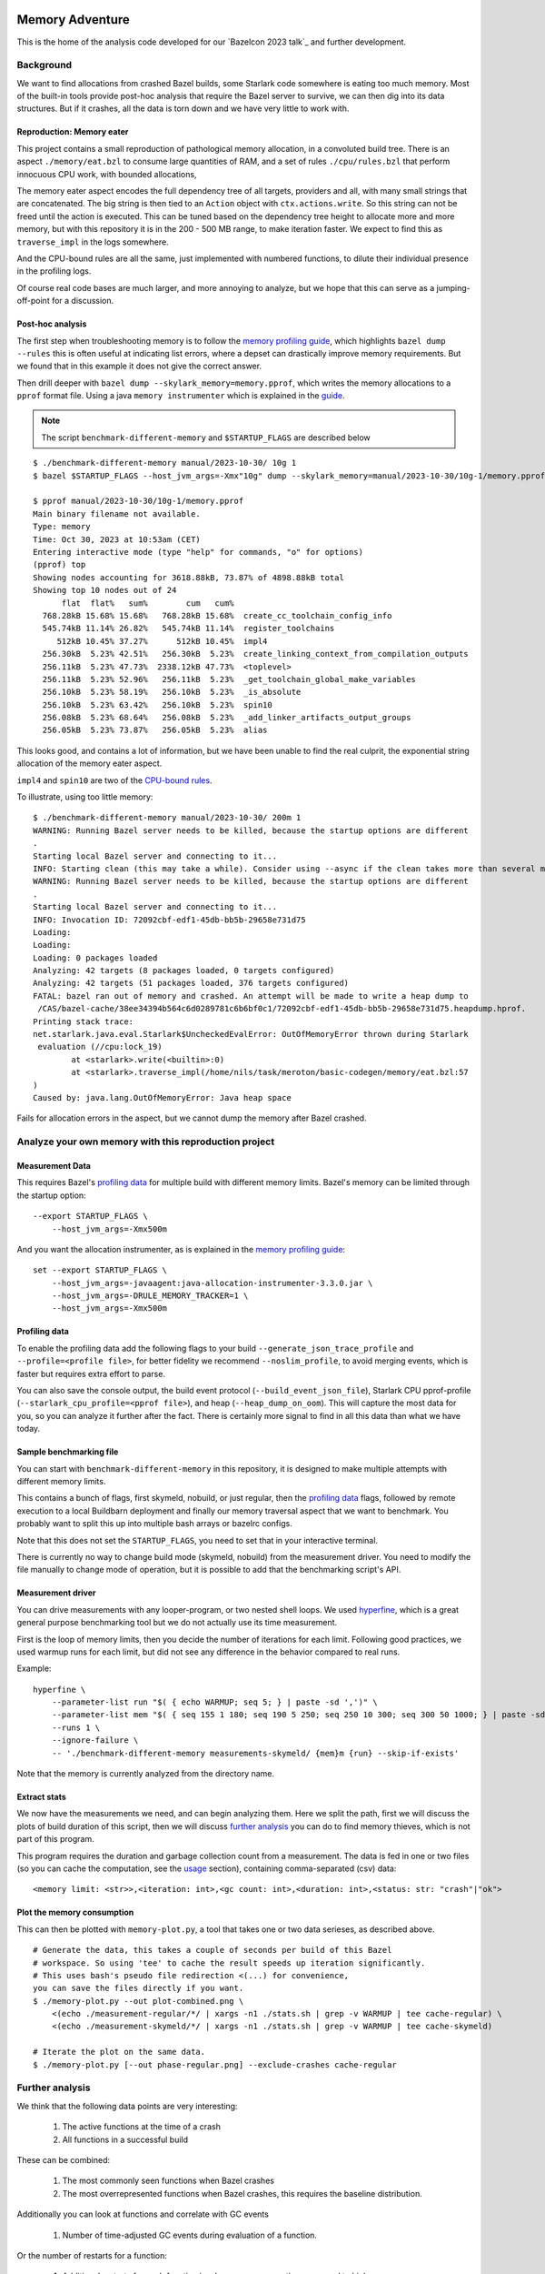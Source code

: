 Memory Adventure
~~~~~~~~~~~~~~~~

This is the home of the analysis code developed for our `Bazelcon 2023 talk`_
and further development.

.. TODO: Add link when it is available.

Background
==========

We want to find allocations from crashed Bazel builds,
some Starlark code somewhere is eating too much memory.
Most of the built-in tools provide post-hoc analysis
that require the Bazel server to survive, we can then dig into its data structures.
But if it crashes, all the data is torn down and we have very little to work with.

Reproduction: Memory eater
--------------------------

This project contains a small reproduction of pathological memory allocation,
in a convoluted build tree.
There is an aspect ``./memory/eat.bzl`` to consume large quantities of RAM,
and a set of rules ``./cpu/rules.bzl`` that perform innocuous CPU work, with bounded allocations,

.. _memory-bound aspect:

The memory eater aspect encodes the full dependency tree of all targets,
providers and all, with many small strings that are concatenated.
The big string is then tied to an ``Action`` object with ``ctx.actions.write``.
So this string can not be freed until the action is executed.
This can be tuned based on the dependency tree height to allocate more and more memory,
but with this repository it is in the 200 - 500 MB range,
to make iteration faster.
We expect to find this as ``traverse_impl`` in the logs somewhere.

.. _CPU-bound rules:

And the CPU-bound rules are all the same,
just implemented with numbered functions,
to dilute their individual presence in the profiling logs.

Of course real code bases are much larger, and more annoying to analyze,
but we hope that this can serve as a jumping-off-point for a discussion.

Post-hoc analysis
-----------------

The first step when troubleshooting memory is to follow the `memory profiling guide`_,
which highlights ``bazel dump --rules``
this is often useful at indicating list errors,
where a depset can drastically improve memory requirements.
But we found that in this example it does not give the correct answer.

Then drill deeper with ``bazel dump --skylark_memory=memory.pprof``,
which writes the memory allocations to a ``pprof`` format file.
Using a java ``memory instrumenter`` which is explained in the `guide`_.

.. _guide: `memory profiling guide`_

.. note::

    The script ``benchmark-different-memory`` and ``$STARTUP_FLAGS`` are described below

::

    $ ./benchmark-different-memory manual/2023-10-30/ 10g 1
    $ bazel $STARTUP_FLAGS --host_jvm_args=-Xmx"10g" dump --skylark_memory=manual/2023-10-30/10g-1/memory.pprof

    $ pprof manual/2023-10-30/10g-1/memory.pprof
    Main binary filename not available.
    Type: memory
    Time: Oct 30, 2023 at 10:53am (CET)
    Entering interactive mode (type "help" for commands, "o" for options)
    (pprof) top
    Showing nodes accounting for 3618.88kB, 73.87% of 4898.88kB total
    Showing top 10 nodes out of 24
          flat  flat%   sum%        cum   cum%
      768.28kB 15.68% 15.68%   768.28kB 15.68%  create_cc_toolchain_config_info
      545.74kB 11.14% 26.82%   545.74kB 11.14%  register_toolchains
         512kB 10.45% 37.27%      512kB 10.45%  impl4
      256.30kB  5.23% 42.51%   256.30kB  5.23%  create_linking_context_from_compilation_outputs
      256.11kB  5.23% 47.73%  2338.12kB 47.73%  <toplevel>
      256.11kB  5.23% 52.96%   256.11kB  5.23%  _get_toolchain_global_make_variables
      256.10kB  5.23% 58.19%   256.10kB  5.23%  _is_absolute
      256.10kB  5.23% 63.42%   256.10kB  5.23%  spin10
      256.08kB  5.23% 68.64%   256.08kB  5.23%  _add_linker_artifacts_output_groups
      256.05kB  5.23% 73.87%   256.05kB  5.23%  alias

This looks good, and contains a lot of information,
but we have been unable to find the real culprit,
the exponential string allocation of the memory eater aspect.

``impl4`` and ``spin10`` are two of the `CPU-bound rules`_.

To illustrate, using too little memory::

    $ ./benchmark-different-memory manual/2023-10-30/ 200m 1
    WARNING: Running Bazel server needs to be killed, because the startup options are different
    .
    Starting local Bazel server and connecting to it...
    INFO: Starting clean (this may take a while). Consider using --async if the clean takes more than several minutes.
    WARNING: Running Bazel server needs to be killed, because the startup options are different
    .
    Starting local Bazel server and connecting to it...
    INFO: Invocation ID: 72092cbf-edf1-45db-bb5b-29658e731d75
    Loading:
    Loading:
    Loading: 0 packages loaded
    Analyzing: 42 targets (8 packages loaded, 0 targets configured)
    Analyzing: 42 targets (51 packages loaded, 376 targets configured)
    FATAL: bazel ran out of memory and crashed. An attempt will be made to write a heap dump to
     /CAS/bazel-cache/38ee34394b564c6d0289781c6b6bf0c1/72092cbf-edf1-45db-bb5b-29658e731d75.heapdump.hprof.
    Printing stack trace:
    net.starlark.java.eval.Starlark$UncheckedEvalError: OutOfMemoryError thrown during Starlark
     evaluation (//cpu:lock_19)
            at <starlark>.write(<builtin>:0)
            at <starlark>.traverse_impl(/home/nils/task/meroton/basic-codegen/memory/eat.bzl:57
    )
    Caused by: java.lang.OutOfMemoryError: Java heap space

Fails for allocation errors in the aspect,
but we cannot dump the memory after Bazel crashed.

Analyze your own memory with this reproduction project
======================================================

Measurement Data
----------------

This requires Bazel's `profiling data`_ for multiple build with different memory limits.
Bazel's memory can be limited through the startup option::

    --export STARTUP_FLAGS \
        --host_jvm_args=-Xmx500m

And you want the allocation instrumenter, as is explained in the `memory profiling guide`_::

    set --export STARTUP_FLAGS \
        --host_jvm_args=-javaagent:java-allocation-instrumenter-3.3.0.jar \
        --host_jvm_args=-DRULE_MEMORY_TRACKER=1 \
        --host_jvm_args=-Xmx500m

.. _memory profiling guide: https://bazel.build/rules/performance#memory-profiling

Profiling data
--------------

To enable the profiling data add the following flags to your build
``--generate_json_trace_profile`` and ``--profile=<profile file>``,
for better fidelity we recommend ``--noslim_profile``, to avoid merging events,
which is faster but requires extra effort to parse.

You can also save the console output, the build event protocol (``--build_event_json_file``),
Starlark CPU pprof-profile (``--starlark_cpu_profile=<pprof file>``),
and heap (``--heap_dump_on_oom``). This will capture the most data for you,
so you can analyze it further after the fact.
There is certainly more signal to find in all this data than what we have today.

Sample benchmarking file
------------------------

You can start with ``benchmark-different-memory`` in this repository,
it is designed to make multiple attempts with different memory limits.

This contains a bunch of flags, first skymeld, nobuild, or just regular,
then the `profiling data`_ flags,
followed by remote execution to a local Buildbarn deployment
and finally our memory traversal aspect that we want to benchmark.
You probably want to split this up into multiple bash arrays or bazelrc configs.

Note that this does not set the ``STARTUP_FLAGS``,
you need to set that in your interactive terminal.

There is currently no way to change build mode (skymeld, nobuild) from the measurement driver.
You need to modify the file manually to change mode of operation,
but it is possible to add that the benchmarking script's API.

.. TODO: Setup "$@" to accept flags.

.. TODO: Set STARTUP_FLAGS in the script if they are missing.

Measurement driver
------------------

You can drive measurements with any looper-program, or two nested shell loops.
We used `hyperfine`_,
which is a great general purpose benchmarking tool
but we do not actually use its time measurement.

First is the loop of memory limits,
then you decide the number of iterations for each limit.
Following good practices, we used warmup runs for each limit,
but did not see any difference in the behavior compared to real runs.

Example::

    hyperfine \
        --parameter-list run "$( { echo WARMUP; seq 5; } | paste -sd ',')" \
        --parameter-list mem "$( { seq 155 1 180; seq 190 5 250; seq 250 10 300; seq 300 50 1000; } | paste -sd ',')" \
        --runs 1 \
        --ignore-failure \
        -- './benchmark-different-memory measurements-skymeld/ {mem}m {run} --skip-if-exists'

Note that the memory is currently analyzed from the directory name.

.. TODO: parse it from the profile, or write to a file in the directory.

.. _hyperfine: https://github.com/sharkdp/hyperfine

Extract stats
-------------

We now have the measurements we need, and can begin analyzing them.
Here we split the path, first we will discuss the plots of build duration of this script,
then we will discuss `further analysis`_ you can do to find memory thieves,
which is not part of this program.

This program requires the duration and garbage collection count from a measurement.
The data is fed in one or two files (so you can cache the computation, see the `usage`_ section),
containing comma-separated (csv) data::

    <memory limit: <str>>,<iteration: int>,<gc count: int>,<duration: int>,<status: str: "crash"|"ok">


Plot the memory consumption
---------------------------

This can then be plotted with ``memory-plot.py``,
a tool that takes one or two data serieses, as described above.

.. _usage:

::

    # Generate the data, this takes a couple of seconds per build of this Bazel
    # workspace. So using 'tee' to cache the result speeds up iteration significantly.
    # This uses bash's pseudo file redirection <(...) for convenience,
    you can save the files directly if you want.
    $ ./memory-plot.py --out plot-combined.png \
        <(echo ./measurement-regular/*/ | xargs -n1 ./stats.sh | grep -v WARMUP | tee cache-regular) \
        <(echo ./measurement-skymeld/*/ | xargs -n1 ./stats.sh | grep -v WARMUP | tee cache-skymeld)

    # Iterate the plot on the same data.
    $ ./memory-plot.py [--out phase-regular.png] --exclude-crashes cache-regular

Further analysis
================

We think that the following data points are very interesting:

    1. The active functions at the time of a crash
    2. All functions in a successful build

These can be combined:

    1. The most commonly seen functions when Bazel crashes
    2. The most overrepresented functions when Bazel crashes,
       this requires the baseline distribution.

Additionally you can look at functions and correlate with GC events

    1. Number of time-adjusted GC events during evaluation of a function.

Or the number of restarts for a function:

    1. Additional restarts for each function in a low memory execution compared to high memory
    2. Correlation of restarts in other functions.
       Maybe a function causes other functions to restart,
       so see if a correlated, or concurrent measure of restarts can be bound to all active threads.

And much much more, please tell us your ideas.

Basic Analysis
--------------

Some basic measurements for memory pressure through garbage collection
were implemented in ``parse-profile.py`` as part of the exploratory work,
you can look at them, but we did not see any interesting signals.

Documentation for the example project itself
~~~~~~~~~~~~~~~~~~~~~~~~~~~~~~~~~~~~~~~~~~~~

.. note::

    This is a forked from https://github.com/meroton/bazel-examples

Building
========

This project shows an example of a cc program that depends on generated code,
through a cc_library, that can optionally be statically linked.
And this has a rudimentary rule for that code generation.

There is also a linter aspect for the python code, that is configured with a toolchain.

::

    $ bazel query //... --output=maxrank
    0 //:Runner
    0 //:test
    0 //toolchain:ruff_toolchain
    0 //:Touch
    0 //config:ConfiguredBinary
    0 //toolchain:ruff
    0 //config:Runner
    0 //Parameters:filter
    1 //Library:Static
    1 //config:debug_build
    1 //toolchain:toolchain_type
    1 //:capture
    1 //config:opt_build
    2 //:Program
    3 //Library:Library
    4 //Parameters:Parameters
    5 //Parameters:Generate
    5 //config:config_file

The main points to build and run are ``//:Runner`` and ``//:Program``.
This compiles all the code and generated defines that are printed below::

    $ bazel run //:Program
    Target //:Program up-to-date:
      bazel-bin/Program
    Hello: Meroton 105%

    # There is also a python runner to execute the program
    bazel run //:Runner
    Target //:Runner up-to-date:
      bazel-bin/Runner
    Hello: Meroton 105%
    1: from
    2: python

The generated code is available here::

    $ bazel build //Parameters
    Target //Parameters:Parameters up-to-date:
      bazel-bin/Parameters/Parameters.h

    # This code generator is handled by a bazel rule
    $ bazel run //Parameters:Generate -- --help
    Target //Parameters:Generate up-to-date:
      bazel-bin/Parameters/Generate
    usage: Generate.py [-h] --output OUTPUT --base BASE inputs [inputs ...]
    ...

Query
=====

The basic use for query is to show what targets are available
and what kinds they are::

    $ bazel query //...
    $ bazel query --output=label_kind //...

And advanced use can show dependencies between targets
and limit scopes::

    # all dependencies within //Library/...
    $ bazel query 'deps(//:Runner) intersect //Library/...'
    $ bazel query --output=label_kind 'allpaths(//:Runner, //Parameters)'
    cc_binary rule //:Program
    py_binary rule //:Runner
    cc_library rule //Library:Library
    codegen rule //Parameters:Parameters

    # We also depend on the python code generation tool
    $ bazel query --output=label_kind 'allpaths(//:Runner, //Parameters:all)'
    ...
    py_binary rule //Parameters:Generate

    # But not if we disable implicit and tool dependencies (--notool_deps)
    # This is the same as the allpaths query.
    $ bazel query --output=label_kind --noimplicit_deps 'allpaths(//:Runner, //Parameters:all)'
    cc_binary rule //:Program
    py_binary rule //:Runner
    cc_library rule //Library:Library
    codegen rule //Parameters:Parameters


We can find targets expanded by macros, and filter based on the macro name
"generator_function" is the old name for "macro", some such old names leak through the Bazel abstractions.

If we had a "write_source_file" target and macro, this would show both a write and a test target.
You could add that for the reference output of ``//:Program``!
https://github.com/bazelbuild/bazel-skylib/blob/main/docs/write_file_doc.md

::

    $ bazel query 'attr(generator_function, diff_test, //:all)'
    _diff_test rule //:test

Macros can be expanded to see all the attributes,
compare this to what you see in the BUILD file.
There is also a stack trace with filepaths to open all relevant BUILD and .bzl files.::

    $ bazel query --output=build //:test
    # /home/nils/task/meroton/basic-codegen/BUILD.bazel:48:10
    _diff_test(
      name = "test",
      generator_name = "test",
      generator_function = "diff_test",
      generator_location = "/home/nils/task/meroton/basic-codegen/BUILD.bazel:48:10",
      file1 = "//:reference.txt",
      file2 = "//:capture",
      is_windows = select({"@bazel_tools//src/conditions:host_windows": True, "//conditions:default": False}),
    )
    # Rule test instantiated at (most recent call last):
    #   /home/nils/task/meroton/basic-codegen/BUILD.bazel:48:10                                                               in <toplevel>
    #   /home/nils/.cache/bazel/_bazel_nils/38ee34394b564c6d0289781c6b6bf0c1/external/bazel_skylib/rules/diff_test.bzl:169:15 in diff_test
    # Rule _diff_test defined at (most recent call last):
    #   /home/nils/.cache/bazel/_bazel_nils/38ee34394b564c6d0289781c6b6bf0c1/external/bazel_skylib/rules/diff_test.bzl:140:18 in <toplevel>

    $ bazel query --output=build //:capture
    # /home/nils/task/meroton/basic-codegen/BUILD.bazel:39:8
    genrule(
      name = "capture",
      tools = ["//:Program"],
      outs = ["//:XXXXXXXXXXXXXXXXXXXXXXXXXXXXXXX"],
      cmd = "\n        ./$(location Program) > \"$@\"\n    ",
    )

We can also look for certain kinds of rules with the ``kind`` function: ``kind(<regexp>, <pattern>)``.::

    $ bazel query 'kind(config_setting, //...)'
    config_setting rule //config:debug_build
    config_setting rule //config:opt_build

Source files are also available, though they are not themselves part of the wildcard for ``//...``::

    $ bazel query --output=label 'kind("source file", deps(//...))' | grep '^//'
    //:Main.c
    //:reference.txt
    //:run.py
    //:touch.sh
    //Library:Library.c
    //Library:Library.h
    //Parameters:Generate.py
    //Parameters:Parameters.json
    //config:main.c
    //config:run.py

Without the ``grep`` we see source files from external repositories too!

External repositories
---------------------

Can be shown::

    bazel query //external:'*'

There are probably more than you thought, most of them are built in to Bazel,
and not actually used in this repository.
However, the real name ``@<repo>//...`` must be used to query for dependency paths.::

    $ bazel query 'allpaths(//..., //external:*)'
    INFO: Empty results

Cquery
======

Cquery is used to query the configured graph, where selects are followed.
So we only see dependencies for desired options and operating systems.
You can always query for a different operating system than your own,
just disable the auto-platform-configuration (if it is enabled),
it will automatically add --config=linux and so on.

    --noenable_platform_specific_config

Follow selects
--------------

We have a configured dependency in ``//config:ConfiguredBinary``.
With just query we see that it depends of both the regular and the statically linked library.::

    bazel query 'deps(//config:ConfiguredBinary, 1) intersect //Library:all'
    cc_library rule //Library:Library
    cc_static_library rule //Library:Static

But the ``config_setting`` are mutually exclusive, based on the ``--compilation_mode={fastbuild,opt,debug}`` value.
The flag is customarily used in its short form ``-c=<value>``, and ``fastbuild`` is the default.

bash ::

    $ diff \
        <(bazel cquery $TERSE -c fastbuild 'deps(//config:ConfiguredBinary, 1) intersect //Library:all') \
        <(bazel cquery -c opt 'deps(//config:ConfiguredBinary, 1) intersect //Library:all')
    1c1
    < //Library:Library (ca63adb)
    ---
    > //Library:Static (bfe6c4d)

This switch will also show up visually in the ``graph`` output format.

Graph
-----

Here is an example that shows the configuration of all targets in a graph.
We do some ``sed`` to make it look nicer.::

    $ bazel cquery                             \
        --notool_deps --noimplicit_deps        \
        'deps(//:Runner)' --output=graph       \
        | sed                                  \
            -e 's/(ca63adb)/(Generated)/g'     \
            -e 's/(null)/(Source)/g'           \
            -e '{/->/b; s/(Source)"/& [style=filled, fillcolor='lightgreen']/}'
    digraph mygraph {
      node [shape=box];
      "//:Runner (Generated)"
      "//:Runner (Generated)" -> "//:Program (Generated)"
      "//:Runner (Generated)" -> "//:run.py (Source)"
      "//:Runner (Generated)" -> "@rules_python//python/runfiles:runfiles (Generated)"
    ...

This can be rendered to an svg with ``graphviz`` and the ``dot`` program.

   $ bazel cquery ... | dot -Tsvg -o graph.svg

Config hash
-----------

In this example the config hash is "ca63adb", it may differ for you,
update the ``sed`` command accordingly.

    $ bazel cquery //:Runner
    //:Runner (ca63adb)

You can inspect this with ``bazel config`` to show platforms and many, many, more options.::

    $ bazel config ca63adb | head
    INFO: Displaying config with id ca63adb
    BuildConfigurationValue ca63adb307a1bd0f693440015ddae19ec8302707b6d51da41eab328714b1af2a:
    Skyframe Key: BuildConfigurationKey[ca63adb307a1bd0f693440015ddae19ec8302707b6d51da41eab328714b1af2a]
    ...

ST hash
-------

This example does not have any ST hashes, they stick out from config hashes, in that they have ``ST_`` in the middle.
Those are created by transitions that change the config of a target,
and cannot be printed directly with ``bazel config <ST hash>``.
You need their config hash, which can be found by calling ``bazel config`` without any arguments.::

    $ bazel config | grep <ST hash>

This will give you the config hash.

Providers and output groups
---------------------------

There is a cquery Starlark file in the project root ``output_groups.cquery``
that can be used to list all providers and output groups of a target.
And pretty-print some of them, you would typically create such pretty printers for all internal providers.
It helps a lot during rule development to inspect the rule outputs,
and keep that code out of the implementation.
To select the prints interactively rather than coding in print-statements.

It also servers as a basis for powerful shell completion tools.
This was used to develop the Codegen code,
see block comments in ``Parameters/BUILD.bazel`` and ``Parameters/Codegen.bzl``.

::

    $ bazel cquery --output=starlark --starlark:file=output_groups.cquery //:Program
    providers:
       - CcInfo
       - InstrumentedFilesInfo
       - DebugPackageInfo
       - CcLauncherInfo
       - RunEnvironmentInfo
       - FileProvider
       - FilesToRunProvider
       - OutputGroupInfo

    output_groups:
       - _hidden_top_level_INTERNAL_
       - _validation
       - compilation_outputs
       - compilation_prerequisites_INTERNAL_
       - temp_files_INTERNAL_
       - to_json
       - to_proto

    FileProvider:
       - bazel-out/k8-fastbuild/bin/Program

    FilesToRunProvider:
       - bazel-out/k8-fastbuild/bin/Program
       - bazel-out/k8-fastbuild/bin/Program.runfiles/MANIFEST

    $ bazel cquery --output=starlark --starlark:file=output_groups.cquery //:Runner
    INFO: Analyzed target //:Runner (1 packages loaded, 12 targets configured).
    INFO: Found 1 target...
    providers:
       - PyInfo
       - PyRuntimeInfo
       - InstrumentedFilesInfo
       - PyCcLinkParamsProvider
       - FileProvider
       - FilesToRunProvider
       - OutputGroupInfo

    output_groups:
       - _hidden_top_level_INTERNAL_
       - compilation_outputs
       - compilation_prerequisites_INTERNAL_
       - python_zip_file
       - to_json
       - to_proto

    FileProvider:
       - run.py
       - bazel-out/k8-fastbuild/bin/Runner

    FilesToRunProvider:
       - bazel-out/k8-fastbuild/bin/Runner
       - bazel-out/k8-fastbuild/bin/Runner.runfiles/MANIFEST

Here is a side-by-side that may be useful::

    providers:                                                   ┃  providers:
       - *Py*Info                                                ┃     - *Cc*Info
       - PyRuntimeInfo                                           ┃  ------------------------------------------------------------
       - InstrumentedFilesInfo                                   ┃     - InstrumentedFilesInfo
       - *PyCcLinkParamsProvider*                                ┃     - *DebugPackageInfo*
    -------------------------------------------------------------┃     - CcLauncherInfo
    -------------------------------------------------------------┃     - RunEnvironmentInfo
       - FileProvider                                            ┃     - FileProvider
       - FilesToRunProvider                                      ┃     - FilesToRunProvider
       - OutputGroupInfo                                         ┃     - OutputGroupInfo
                                                                 ┃
    output_groups:                                               ┃  output_groups:
       - _hidden_top_level_INTERNAL_                             ┃     - _hidden_top_level_INTERNAL_
    -------------------------------------------------------------┃     - _validation
       - compilation_outputs                                     ┃     - compilation_outputs
       - compilation_prerequisites_INTERNAL_                     ┃     - compilation_prerequisites_INTERNAL_
       - *python_zip_file*                                       ┃     - *temp_files_INTERNAL_*
       - to_json                                                 ┃     - to_json
       - to_proto                                                ┃     - to_proto
                                                                 ┃
    FileProvider:                                                ┃  FileProvider:
       - *run.py*                                                ┃     - *bazel-out/k8-fastbuild/bin/Program*
       - bazel-out/k8-fastbuild/bin/Runner                       ┃  ------------------------------------------------------------
                                                                 ┃
    FilesToRunProvider:                                          ┃  FilesToRunProvider:
       - bazel-out/k8-fastbuild/bin/*Runner*                     ┃     - bazel-out/k8-fastbuild/bin/*Program*
       - bazel-out/k8-fastbuild/bin/*Runner*.runfiles/MANIFEST   ┃     - bazel-out/k8-fastbuild/bin/*Program*.runfiles/MANIFEST


Pretty-print providers
++++++++++++++++++++++

This pretty-prints the custom ``ToolchainInfo`` providers from ``//toolchain:toolchain.bzl``::

    $ bazel cquery --output=starlark --starlark:file=output_groups.cquery //toolchain:ruff
    providers:
       - ToolchainInfo
       - FileProvider
       - FilesToRunProvider
       - OutputGroupInfo

    ...

    ToolchainInfo:
       - info.tool: bazel-out/k8-opt-exec-2B5CBBC6/bin/external/bin/ruff

Any provider can be printed.
One tip is to check for struct-members with ``dir(<some struct>)``, so you know what can be dereferenced,
when writing the pretty-printing code.


Aquery
======

To show actions and their command lines use ``aquery``.
You can see a summary of what will be done::

    $ bazel aquery --output=summary //...
    47 total actions.

    Mnemonics:
      CcStrip: 1
      TestRunner: 1
      SolibSymlink: 1
      ArMerge: 1
      CppArchive: 1
      Genrule: 1
      ExecutableSymlink: 1
      GenerateParameters: 1
      CppLink: 2
      CppCompile: 2
      PythonZipper: 3
      FileWrite: 6
      TemplateExpand: 6
      SymlinkTree: 6
      SourceSymlinkManifest: 6
      Middleman: 8

    Configurations:
      k8-fastbuild: 47

    Execution Platforms:
      @local_config_platform//:host: 47


And dig into a specific target::

    $ bazel aquery //Parameters:Parameters
    action 'GenerateParameters Parameters/Parameters.h'
      Mnemonic: GenerateParameters
      Target: //Parameters:Parameters
      Configuration: k8-fastbuild
      Execution platform: @local_config_platform//:host
      ActionKey: 1a618927f613610aaa53e7e0d055f716011b7552e900ac3a8e20058108276ef0
      Inputs: [Parameters/Generate.py, Parameters/Parameters.json, bazel-out/k8-opt-exec-2B5CBBC6/bin/Parameters/Generate, bazel-out/k8-opt-exec-2B5CBBC6/internal/_middlemen/Parameters_SGenerate-runfiles, config/config.json]
      Outputs: [bazel-out/k8-fastbuild/bin/Parameters/Parameters.h]
      Command Line: (exec bazel-out/k8-opt-exec-2B5CBBC6/bin/Parameters/Generate \
        --base \
        config/config.json \
        --output \
        bazel-out/k8-fastbuild/bin/Parameters/Parameters.h \
        Parameters/Parameters.json)
    # Configuration: ca63adb307a1bd0f693440015ddae19ec8302707b6d51da41eab328714b1af2a
    # Execution platform: @local_config_platform//:host

Configuration Examples
======================

Select
------

There is an example ``cc_binary`` with a ``select`` statement,
used to illustrate how ``cquery`` can help understanding dependencies,
see `Follow selects`_.

Label Flag
----------

A contrived example is written, and developed through the commit history
to show how a ``label_flag`` can be used to add configuration to a rule.
It will be used by the tool, but belongs to the rule as we will see below.
This is good for ad-hoc selection, that does not belong to any well defined ``config_settings``.
Config files for tools that do not encode platform information is a good example.
But there is a big area where ``select`` and ``label_flags`` can be used to solve the same problem.

Runfile to a binary
+++++++++++++++++++

We see that it does not work well for a ``py_binary`` to use it as a data dependency,
as we do not know what *file* to look for within the runfiles.
This is done in the config directory, there is a Runner but it does not work.
Try it for yourself with ``bazel run //config:Runner``.

::

    $ bazel query --output=build //config:Runner
    # .../config/BUILD.bazel:27:10
    py_binary(
      name = "Runner",
      deps = ["@rules_python//python/runfiles:runfiles"],
      data = ["//config:config_file"],
      main = "//config:run.py",
      srcs = ["//config:run.py"],
      args = [":config_file"],
    )

The ``args`` here cannot tell the program which file to look for,
it just gets the label for the flag,
not of the real target we attempt to use.

Next, we attempt to implement it into the rule, where we can access the ``File`` object
and find its path, even if it is changed on the command line.
But we still cannot find it as a runfile::

    $ bazel build //Parameters  # Output is redacted slightly
    ERROR: /home/nils/task/meroton/basic-codegen/Parameters/BUILD.bazel:10:8: GenerateParameters Parameters/Parameters.h failed: (Exit 1): Generate failed: error executing command (from target //Parameters:Parameters) bazel-out/k8-opt-exec-2B5CBBC6/bin/Parameters/Generate --base config/config.json --output bazel-out/k8-fastbuild/bin/Parameters/Parameters.h Parameters/Parameters.json
    Use --sandbox_debug to see verbose messages from the sandbox and retain the sandbox build root for debugging

    lookup: config/config.json
    found: /home/nils/.cache/bazel/_bazel_nils/38ee34394b564c6d0289781c6b6bf0c1/sandbox/linux-sandbox/20/execroot/example/bazel-out/k8-opt-exec-2B5CBBC6/bin/Parameters/Generate.runfiles/config/config.json

    Traceback (most recent call last):
      File "/home/nils/.cache/bazel/_bazel_nils/38ee34394b564c6d0289781c6b6bf0c1/sandbox/linux-sandbox/20/execroot/example/bazel-out/k8-opt-exec-2B5CBBC6/bin/Parameters/Generate.runfiles/example/Parameters/Generate.py", line 59, in <module>
        main(sys.argv[0], sys.argv[1:])
      File "/home/nils/.cache/bazel/_bazel_nils/38ee34394b564c6d0289781c6b6bf0c1/sandbox/linux-sandbox/20/execroot/example/bazel-out/k8-opt-exec-2B5CBBC6/bin/Parameters/Generate.runfiles/example/Parameters/Generate.py", line 37, in main
        with open(input, 'r') as f:
    FileNotFoundError: [Errno 2] No such file or directory: '/home/nils/.cache/bazel/_bazel_nils/38ee34394b564c6d0289781c6b6bf0c1/sandbox/linux-sandbox/20/execroot/example/bazel-out/k8-opt-exec-2B5CBBC6/bin/Parameters/Generate.runfiles/config/config.json'

Runfiles
++++++++

This illustrates some points, we did "find" the runfile, with the library.
But that file could not be opened, and the action failed.
That is because this is not actually a runfile to the program
//Generate:Generate does not have a data attribute,
we depend on it through the rule.
So we do not need the runfile library at all.
This is just a matter for the Starlark implementation and the action to resolve.

But we see that the runfile library does not know whether a file exists or not,
and its construction of the path is purely mechanical.
Runfiles do not work so well if the files are expected to change,
but static file names can be given as args, as we saw in //Config:Runner.

Just a regular input to the action
++++++++++++++++++++++++++++++++++

We just keep it simple, we do not need the runfiles library here.
As the config does not belong to the tool,
it could do so, and then not be an attribute of the rule,
but only the rule has the capability to look at the File object and its path.

Note, the base config file is de facto an input like all the others,
and could potentially be sent as a positional argument for the same effect.
But this shows the structure better.

::

    $ bazel build //Parameters  # Output is redacted slightly
    Target //Parameters:Parameters up-to-date:
      bazel-bin/Parameters/Parameters.h
    $ cat bazel-bin/Parameters/Parameters.h
    /* Generated by /home/nils/.cache/bazel/_bazel_nils/38ee34394b564c6d0289781c6b6bf0c1/sandbox/linux-sandbox/25/execroot/example/bazel-out/k8-opt-exec-2B5CBBC6/bin/Parameters/Generate.runfiles/example/Parameters/Generate.py */
    #define MER_PERCENT 105
    #define key value

Change the program dependency to the statically linked program
++++++++++++++++++++++++++++++++++++++++++++++++++++++++++++++

You can add another label flag to switch between ``//Library:Library`` and ``//Library:Static``
on the command line rather than changing BUILD files::

    diff --git a/BUILD.bazel b/BUILD.bazel
    index 539518a..16faf0d 100644
    --- a/BUILD.bazel
    +++ b/BUILD.bazel
    @@ -6,7 +6,7 @@ cc_binary(
             "Main.c"
         ],
         deps = [
    -        "//Library:Library"
    +        "//Library:Static"
         ],
     )

Build a la carte
================

Some notes on build target selection.

``--build_manual_tests`` seems to actually add "manual" targets back into the build.
Even for build actions, so the flag does not have the best name.

By default they are not built::

    $ bazel build --show_result=1000 //:all 2>&1 | grep Touch
    $ bazel build --show_result=1000 --build_manual_tests //:all 2>&1 | grep Touch
    Target //:Touch up-to-date:
      bazel-bin/Touch

But they show up with ``--build_manual_tests``.

Manual tag
----------

Some test may be expensive to execute, so we tag it as manual to avoid execution.
Something, something about cloud billing.
But we want to lint the source code to avoid mistakes.
That is typically not possible with "manual" tags.

These targets are tagged "manual"::

    bazel query --output=label_kind 'attr(tags, manual, //...)'
    sh_binary rule //:Touch
    py_binary rule //Parameters:Generate
    toolchain rule //toolchain:ruff_toolchain

The linter example
++++++++++++++++++

If we make ``//Parameters:Generate`` manual it can not be linted through a wildcard,
even though its docstring is too long, we really want the first build to fail::

    $ bazel build --aspects //:ruff.bzl%ruff //Parameters:all
    INFO: Analyzed 2 targets (0 packages loaded, 0 targets configured).
    INFO: Found 2 targets...
    INFO: Elapsed time: 0.036s, Critical Path: 0.00s
    INFO: 1 process: 1 internal.
    INFO: Build completed successfully, 1 total action

    $ bazel build --aspects //:ruff.bzl%ruff //Parameters:Generate
    INFO: Analyzed target //Parameters:Generate (0 packages loaded, 0 targets configured).
    INFO: Found 1 target...
    ERROR: /home/nils/task/meroton/basic-codegen/Parameters/BUILD.bazel:3:10: Ruff Parameters/Generate.ruff failed: (Exit 1): Touch failed: error executing command (from target //Parameters:Generate) bazel-out/k8-opt-exec-2B5CBBC6/bin/Touch bazel-out/k8-fastbuild/bin/Parameters/Generate.ruff bazel-out/k8-opt-exec-2B5CBBC6/bin/external/bin/ruff check Parameters/Generate.py

    Use --sandbox_debug to see verbose messages from the sandbox and retain the sandbox build root for debugging
    Parameters/Generate.py:3:89: E501 Line too long (94 > 88 characters)
    Found 1 error.
    Aspect //:ruff.bzl%ruff of //Parameters:Generate failed to build
    Use --verbose_failures to see the command lines of failed build steps.
    INFO: Elapsed time: 0.047s, Critical Path: 0.01s
    INFO: 2 processes: 2 internal.
    FAILED: Build did NOT complete successfully

But with ``--build_manual_tests`` it does work.::

    $ bazel build --aspects //:ruff.bzl%ruff --build_manual_tests //Parameters:Generate
    INFO: Analyzed target //Parameters:Generate (0 packages loaded, 0 targets configured).
    INFO: Found 1 target...
    ERROR: /home/nils/task/meroton/basic-codegen/Parameters/BUILD.bazel:3:10: Ruff Parameters/Generate.ruff failed: (Exit 1): Touch failed: error executing command (from target //Parameters:Generate) bazel-out/k8-opt-exec-2B5CBBC6/bin/Touch bazel-out/k8-fastbuild/bin/Parameters/Generate.ruff bazel-out/k8-opt-exec-2B5CBBC6/bin/external/bin/ruff check Parameters/Generate.py

    Use --sandbox_debug to see verbose messages from the sandbox and retain the sandbox build root for debugging
    Parameters/Generate.py:3:89: E501 Line too long (94 > 88 characters)
    Found 1 error.
    Aspect //:ruff.bzl%ruff of //Parameters:Generate failed to build
    Use --verbose_failures to see the command lines of failed build steps.
    INFO: Elapsed time: 0.040s, Critical Path: 0.01s
    INFO: 2 processes: 2 internal.
    FAILED: Build did NOT complete successfully

So we can allow more use of "manual", and not be wary of them sink-holing all the targets.
But as we do enable them again in the BUILD phase, the reason why they should not still needs to be handled.
And that may well be a platform compatibility issue that should be handled in the rule or with execution platforms.
So if your code based can use this flag it is okay to use "manual",
and then it only applies to *test* execution.
But if you need to remove targets from the build phase you need to express that differently.

Before this flag nothing could be done
++++++++++++++++++++++++++++++++++++++

Before ``--build_manual_tests`` was introduce there was no way to build manual targets through wildcards.
There is (still) a flag to filter and remove based on tags, and it can also add stuff back.
But anything tagged as manual can not be retrieved through ``--build_tag_filters``.
Neither of the following does anything::

    $ bazel build --aspects //:ruff.bzl%ruff --build_tag_filters=enable_again //Parameters:all
    $ bazel build --aspects //:ruff.bzl%ruff --build_tag_filters=+enable_again //Parameters:all
    $ bazel build --aspects //:ruff.bzl%ruff --build_tag_filters=manual //Parameters:all
    $ bazel build --aspects //:ruff.bzl%ruff --build_tag_filters=+manual //Parameters:all

The workaround then was to use a query, and xargs that to ``bazel build``.::

    bazel query //... | xargs bazel build

The targets are then all named will be built.

Rule Factory
============

Can be used to set default values for some attributes.
In ``//factory:factory.bzl`` we recreate the codegen rule.
But set its default value for base, this is a common pattern.

::

    bazel build //factory:test
    Target //factory:test up-to-date:
      bazel-bin/factory/test.h
    cat bazel-bin/factory/test.h
    /* Generated by /home/nils/.cache/bazel/_bazel_nils/38ee34394b564c6d0289781c6b6bf0c1/sandbox/linux-sandbox/2/execroot/example/bazel-out/k8-opt-exec-2B5CBBC6/bin/Parameters/Generate.runfiles/example/Parameters/Generate.py */
    #define a a
    #define base json

There are some things to note for introspection::

    bazel query --output=build //factory:test
    # /home/nils/task/meroton/basic-codegen/factory/BUILD.bazel:3:8
    codegen(
      name = "test",
      srcs = ["//factory:a.json"],
    )
    # Rule test instantiated at (most recent call last):
    #   /home/nils/task/meroton/basic-codegen/factory/BUILD.bazel:3:8 in <toplevel>
    # Rule codegen defined at (most recent call last):
    #   /home/nils/task/meroton/basic-codegen/factory/factory.bzl:51:15 in <toplevel>
    #   /home/nils/task/meroton/basic-codegen/factory/factory.bzl:9:16  in make

We see that there is an additional call to ``make`` in the stacktrace, good!
But the attribute for the base is completely hidden.

We can see it with special flags
--------------------------------

But that is annoying::

    $ bazel query --output=xml //factory:test | grep base.json
        <rule-input name="//factory:base.json"/>

... and with aquery of course.

We would prefer to show it
--------------------------

Let the users know what happens.
We would prefer to show it, but make it immutable.
But the classic default argument through a macro is not good,
because then it could be changed.

Can we make a macro factory?

Make a macro factory
--------------------

It is straight forward, the trick is to use a lambda for the macro inside the factory.
And we can now query again::

    bazel query --output=build //factory:test
    # /home/nils/task/meroton/basic-codegen/factory/BUILD.bazel:3:8
    _codegen(
      name = "test",
      visibility = ["//visibility:private"],
      tags = [],
      generator_name = "test",
      generator_function = "lambda",
      generator_location = "factory/BUILD.bazel:3:8",
      srcs = ["//factory:a.json"],
      base = "//factory:base.json",
    )
    # Rule test instantiated at (most recent call last):
    #   /home/nils/task/meroton/basic-codegen/factory/BUILD.bazel:3:8   in <toplevel>
    #   /home/nils/task/meroton/basic-codegen/factory/factory.bzl:29:97 in lambda
    # Rule _codegen defined at (most recent call last):
    #   /home/nils/task/meroton/basic-codegen/factory/factory.bzl:64:25 in <toplevel>
    #   /home/nils/task/meroton/basic-codegen/factory/factory.bzl:9:19  in make

It is a macro, with the name "lambda", oh well,
and the base is clearly visible.
But it is not an exported attribute and can not be modified in the BUILD file.

Nit: The rule name is stupid
----------------------------

This is an unfortunate consequence of the rule using whichever variable name it is assigned to,
and the macro must have its name.
And we often want them to be the same,
the easy way out is to add an underscore,
the more structured way is to hoist the rule to another file, "rule.bzl" or some such,
and have the macro load that.
The load statement can rename it.

::

    load(":rule.bzl", realrule = "rule")
    def rule(...):
        realrule(...)
